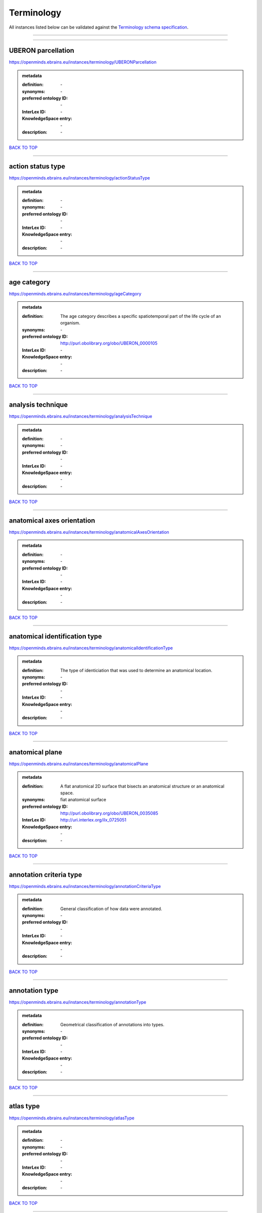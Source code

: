###########
Terminology
###########

All instances listed below can be validated against the `Terminology schema specification <https://openminds-documentation.readthedocs.io/en/latest/specifications/controlledTerms/terminology.html>`_.

------------

------------

UBERON parcellation
-------------------

https://openminds.ebrains.eu/instances/terminology/UBERONParcellation

.. admonition:: metadata

   :definition: \-
   :synonyms: \-
   :preferred ontology ID: \-
   :InterLex ID: \-
   :KnowledgeSpace entry: \-
   :description: \-

`BACK TO TOP <terminology_>`_

------------

action status type
------------------

https://openminds.ebrains.eu/instances/terminology/actionStatusType

.. admonition:: metadata

   :definition: \-
   :synonyms: \-
   :preferred ontology ID: \-
   :InterLex ID: \-
   :KnowledgeSpace entry: \-
   :description: \-

`BACK TO TOP <terminology_>`_

------------

age category
------------

https://openminds.ebrains.eu/instances/terminology/ageCategory

.. admonition:: metadata

   :definition: The age category describes a specific spatiotemporal part of the life cycle of an organism.
   :synonyms: \-
   :preferred ontology ID: http://purl.obolibrary.org/obo/UBERON_0000105
   :InterLex ID: \-
   :KnowledgeSpace entry: \-
   :description: \-

`BACK TO TOP <terminology_>`_

------------

analysis technique
------------------

https://openminds.ebrains.eu/instances/terminology/analysisTechnique

.. admonition:: metadata

   :definition: \-
   :synonyms: \-
   :preferred ontology ID: \-
   :InterLex ID: \-
   :KnowledgeSpace entry: \-
   :description: \-

`BACK TO TOP <terminology_>`_

------------

anatomical axes orientation
---------------------------

https://openminds.ebrains.eu/instances/terminology/anatomicalAxesOrientation

.. admonition:: metadata

   :definition: \-
   :synonyms: \-
   :preferred ontology ID: \-
   :InterLex ID: \-
   :KnowledgeSpace entry: \-
   :description: \-

`BACK TO TOP <terminology_>`_

------------

anatomical identification type
------------------------------

https://openminds.ebrains.eu/instances/terminology/anatomicalIdentificationType

.. admonition:: metadata

   :definition: The type of identiciation that was used to determine an anatomical location.
   :synonyms: \-
   :preferred ontology ID: \-
   :InterLex ID: \-
   :KnowledgeSpace entry: \-
   :description: \-

`BACK TO TOP <terminology_>`_

------------

anatomical plane
----------------

https://openminds.ebrains.eu/instances/terminology/anatomicalPlane

.. admonition:: metadata

   :definition: A flat anatomical 2D surface that bisects an anatomical structure or an anatomical space.
   :synonyms: fiat anatomical surface
   :preferred ontology ID: http://purl.obolibrary.org/obo/UBERON_0035085
   :InterLex ID: http://uri.interlex.org/ilx_0725051
   :KnowledgeSpace entry: \-
   :description: \-

`BACK TO TOP <terminology_>`_

------------

annotation criteria type
------------------------

https://openminds.ebrains.eu/instances/terminology/annotationCriteriaType

.. admonition:: metadata

   :definition: General classification of how data were annotated.
   :synonyms: \-
   :preferred ontology ID: \-
   :InterLex ID: \-
   :KnowledgeSpace entry: \-
   :description: \-

`BACK TO TOP <terminology_>`_

------------

annotation type
---------------

https://openminds.ebrains.eu/instances/terminology/annotationType

.. admonition:: metadata

   :definition: Geometrical classification of annotations into types.
   :synonyms: \-
   :preferred ontology ID: \-
   :InterLex ID: \-
   :KnowledgeSpace entry: \-
   :description: \-

`BACK TO TOP <terminology_>`_

------------

atlas type
----------

https://openminds.ebrains.eu/instances/terminology/atlasType

.. admonition:: metadata

   :definition: \-
   :synonyms: \-
   :preferred ontology ID: \-
   :InterLex ID: \-
   :KnowledgeSpace entry: \-
   :description: \-

`BACK TO TOP <terminology_>`_

------------

auditory stimulus type
----------------------

https://openminds.ebrains.eu/instances/terminology/auditoryStimulusType

.. admonition:: metadata

   :definition: An 'auditory stimulus type' groups similar auditory stimuli used across auditory stimulation techniques.
   :synonyms: \-
   :preferred ontology ID: \-
   :InterLex ID: \-
   :KnowledgeSpace entry: \-
   :description: \-

`BACK TO TOP <terminology_>`_

------------

biological order
----------------

https://openminds.ebrains.eu/instances/terminology/biologicalOrder

.. admonition:: metadata

   :definition: \-
   :synonyms: \-
   :preferred ontology ID: \-
   :InterLex ID: \-
   :KnowledgeSpace entry: \-
   :description: \-

`BACK TO TOP <terminology_>`_

------------

biological sex
--------------

https://openminds.ebrains.eu/instances/terminology/biologicalSex

.. admonition:: metadata

   :definition: \-
   :synonyms: \-
   :preferred ontology ID: \-
   :InterLex ID: \-
   :KnowledgeSpace entry: \-
   :description: \-

`BACK TO TOP <terminology_>`_

------------

breeding type
-------------

https://openminds.ebrains.eu/instances/terminology/breedingType

.. admonition:: metadata

   :definition: The breeding type describes how plants or animals have been sexually propagated.
   :synonyms: \-
   :preferred ontology ID: \-
   :InterLex ID: \-
   :KnowledgeSpace entry: \-
   :description: \-

`BACK TO TOP <terminology_>`_

------------

cell culture type
-----------------

https://openminds.ebrains.eu/instances/terminology/cellCultureType

.. admonition:: metadata

   :definition: The type of a cell culture (e.g. primary, secondary)
   :synonyms: \-
   :preferred ontology ID: \-
   :InterLex ID: \-
   :KnowledgeSpace entry: \-
   :description: \-

`BACK TO TOP <terminology_>`_

------------

cell type
---------

https://openminds.ebrains.eu/instances/terminology/cellType

.. admonition:: metadata

   :definition: \-
   :synonyms: \-
   :preferred ontology ID: \-
   :InterLex ID: \-
   :KnowledgeSpace entry: \-
   :description: \-

`BACK TO TOP <terminology_>`_

------------

chemicalMixtureType
-------------------

https://openminds.ebrains.eu/instances/terminology/chemicalMixtureType

.. admonition:: metadata

   :definition: A 'chemical mixture type' groups all mixtures with the same chemical and physical characteristics under a general term.
   :synonyms: \-
   :preferred ontology ID: \-
   :InterLex ID: \-
   :KnowledgeSpace entry: \-
   :description: \-

`BACK TO TOP <terminology_>`_

------------

colormap
--------

https://openminds.ebrains.eu/instances/terminology/colormap

.. admonition:: metadata

   :definition: A colormap is a lookup table specifying the colors to be used in rendering a palettized image, [adapted from [Wiktionary](https://en.wiktionary.org/wiki/colormap)].
   :synonyms: \-
   :preferred ontology ID: \-
   :InterLex ID: \-
   :KnowledgeSpace entry: \-
   :description: \-

`BACK TO TOP <terminology_>`_

------------

contribution type
-----------------

https://openminds.ebrains.eu/instances/terminology/contributionType

.. admonition:: metadata

   :definition: \-
   :synonyms: \-
   :preferred ontology ID: \-
   :InterLex ID: \-
   :KnowledgeSpace entry: \-
   :description: \-

`BACK TO TOP <terminology_>`_

------------

cranial window construction type
--------------------------------

https://openminds.ebrains.eu/instances/terminology/CranialWindowConstructionType

.. admonition:: metadata

   :definition: The construction type of a cranial window.
   :synonyms: \-
   :preferred ontology ID: \-
   :InterLex ID: \-
   :KnowledgeSpace entry: \-
   :description: \-

`BACK TO TOP <terminology_>`_

------------

cranial window reinforcement type
---------------------------------

https://openminds.ebrains.eu/instances/terminology/CranialWindowReinforcementType

.. admonition:: metadata

   :definition: The reinforcement type of a cranial window.
   :synonyms: \-
   :preferred ontology ID: \-
   :InterLex ID: \-
   :KnowledgeSpace entry: \-
   :description: \-

`BACK TO TOP <terminology_>`_

------------

criteria quality type
---------------------

https://openminds.ebrains.eu/instances/terminology/criteriaQualityType

.. admonition:: metadata

   :definition: \-
   :synonyms: \-
   :preferred ontology ID: \-
   :InterLex ID: \-
   :KnowledgeSpace entry: \-
   :description: \-

`BACK TO TOP <terminology_>`_

------------

data type
---------

https://openminds.ebrains.eu/instances/terminology/dataType

.. admonition:: metadata

   :definition: \-
   :synonyms: \-
   :preferred ontology ID: \-
   :InterLex ID: \-
   :KnowledgeSpace entry: \-
   :description: \-

`BACK TO TOP <terminology_>`_

------------

device type
-----------

https://openminds.ebrains.eu/instances/terminology/deviceType

.. admonition:: metadata

   :definition: \-
   :synonyms: \-
   :preferred ontology ID: \-
   :InterLex ID: \-
   :KnowledgeSpace entry: \-
   :description: \-

`BACK TO TOP <terminology_>`_

------------

difference measure
------------------

https://openminds.ebrains.eu/instances/terminology/differenceMeasure

.. admonition:: metadata

   :definition: A measure of the difference between two things
   :synonyms: \-
   :preferred ontology ID: \-
   :InterLex ID: \-
   :KnowledgeSpace entry: \-
   :description: This may be a numerical or physical quantity, a set of categories, etc. Examples include 'mean squared error', 't-statistic', 'p-value'.

`BACK TO TOP <terminology_>`_

------------

disease
-------

https://openminds.ebrains.eu/instances/terminology/disease

.. admonition:: metadata

   :definition: \-
   :synonyms: \-
   :preferred ontology ID: \-
   :InterLex ID: \-
   :KnowledgeSpace entry: \-
   :description: \-

`BACK TO TOP <terminology_>`_

------------

disease model
-------------

https://openminds.ebrains.eu/instances/terminology/diseaseModel

.. admonition:: metadata

   :definition: \-
   :synonyms: \-
   :preferred ontology ID: \-
   :InterLex ID: \-
   :KnowledgeSpace entry: \-
   :description: \-

`BACK TO TOP <terminology_>`_

------------

educational level
-----------------

https://openminds.ebrains.eu/instances/terminology/educationalLevel

.. admonition:: metadata

   :definition: An 'educational level' defines the developmental stage of a student and how learning environments are structured.
   :synonyms: \-
   :preferred ontology ID: \-
   :InterLex ID: \-
   :KnowledgeSpace entry: \-
   :description: \-

`BACK TO TOP <terminology_>`_

------------

electrical stimulus type
------------------------

https://openminds.ebrains.eu/instances/terminology/electricalStimulusType

.. admonition:: metadata

   :definition: An 'electrical stimulus type' groups similar electrical stimuli used across electrical stimulation techniques.
   :synonyms: \-
   :preferred ontology ID: \-
   :InterLex ID: \-
   :KnowledgeSpace entry: \-
   :description: \-

`BACK TO TOP <terminology_>`_

------------

ethics assessment
-----------------

https://openminds.ebrains.eu/instances/terminology/ethicsAssessment

.. admonition:: metadata

   :definition: \-
   :synonyms: \-
   :preferred ontology ID: \-
   :InterLex ID: \-
   :KnowledgeSpace entry: \-
   :description: \-

`BACK TO TOP <terminology_>`_

------------

experimental approach
---------------------

https://openminds.ebrains.eu/instances/terminology/experimentalApproach

.. admonition:: metadata

   :definition: \-
   :synonyms: \-
   :preferred ontology ID: \-
   :InterLex ID: \-
   :KnowledgeSpace entry: \-
   :description: \-

`BACK TO TOP <terminology_>`_

------------

file bundle grouping
--------------------

https://openminds.ebrains.eu/instances/terminology/fileBundleGrouping

.. admonition:: metadata

   :definition: \-
   :synonyms: \-
   :preferred ontology ID: \-
   :InterLex ID: \-
   :KnowledgeSpace entry: \-
   :description: \-

`BACK TO TOP <terminology_>`_

------------

file repository type
--------------------

https://openminds.ebrains.eu/instances/terminology/fileRepositoryType

.. admonition:: metadata

   :definition: \-
   :synonyms: \-
   :preferred ontology ID: \-
   :InterLex ID: \-
   :KnowledgeSpace entry: \-
   :description: \-

`BACK TO TOP <terminology_>`_

------------

file usage role
---------------

https://openminds.ebrains.eu/instances/terminology/fileUsageRole

.. admonition:: metadata

   :definition: \-
   :synonyms: \-
   :preferred ontology ID: \-
   :InterLex ID: \-
   :KnowledgeSpace entry: \-
   :description: \-

`BACK TO TOP <terminology_>`_

------------

genetic strain type
-------------------

https://openminds.ebrains.eu/instances/terminology/geneticStrainType

.. admonition:: metadata

   :definition: The genetic strain type describes the genetic background type of a strain.
   :synonyms: \-
   :preferred ontology ID: \-
   :InterLex ID: \-
   :KnowledgeSpace entry: \-
   :description: \-

`BACK TO TOP <terminology_>`_

------------

gustatory stimulus type
-----------------------

https://openminds.ebrains.eu/instances/terminology/gustatoryStimulusType

.. admonition:: metadata

   :definition: A 'gustatory stimulus type' groups similar gustatory stimuli used across gustatory stimulation techniques.
   :synonyms: \-
   :preferred ontology ID: \-
   :InterLex ID: \-
   :KnowledgeSpace entry: \-
   :description: \-

`BACK TO TOP <terminology_>`_

------------

handedness
----------

https://openminds.ebrains.eu/instances/terminology/handedness

.. admonition:: metadata

   :definition: \-
   :synonyms: \-
   :preferred ontology ID: \-
   :InterLex ID: \-
   :KnowledgeSpace entry: \-
   :description: \-

`BACK TO TOP <terminology_>`_

------------

language
--------

https://openminds.ebrains.eu/instances/terminology/language

.. admonition:: metadata

   :definition: \-
   :synonyms: \-
   :preferred ontology ID: \-
   :InterLex ID: \-
   :KnowledgeSpace entry: \-
   :description: \-

`BACK TO TOP <terminology_>`_

------------

laterality
----------

https://openminds.ebrains.eu/instances/terminology/laterality

.. admonition:: metadata

   :definition: \-
   :synonyms: \-
   :preferred ontology ID: \-
   :InterLex ID: \-
   :KnowledgeSpace entry: \-
   :description: \-

`BACK TO TOP <terminology_>`_

------------

learning resource type
----------------------

https://openminds.ebrains.eu/instances/terminology/learningResourceType

.. admonition:: metadata

   :definition: A 'learning resource type' groups persistent resources that explicitly entail learning activities or learning experiences in a certain format (e.g., in a physical or digital presentation).
   :synonyms: \-
   :preferred ontology ID: \-
   :InterLex ID: \-
   :KnowledgeSpace entry: \-
   :description: \-

`BACK TO TOP <terminology_>`_

------------

measured quantity
-----------------

https://openminds.ebrains.eu/instances/terminology/measuredQuantity

.. admonition:: metadata

   :definition: A qualified physical quantity that was measured/recorded
   :synonyms: \-
   :preferred ontology ID: \-
   :InterLex ID: \-
   :KnowledgeSpace entry: \-
   :description: \-

`BACK TO TOP <terminology_>`_

------------

(meta)data model type
---------------------

https://openminds.ebrains.eu/instances/terminology/metaDataModelType

.. admonition:: metadata

   :definition: \-
   :synonyms: \-
   :preferred ontology ID: \-
   :InterLex ID: \-
   :KnowledgeSpace entry: \-
   :description: \-

`BACK TO TOP <terminology_>`_

------------

model abstraction level
-----------------------

https://openminds.ebrains.eu/instances/terminology/modelAbstractionLevel

.. admonition:: metadata

   :definition: \-
   :synonyms: \-
   :preferred ontology ID: \-
   :InterLex ID: \-
   :KnowledgeSpace entry: \-
   :description: \-

`BACK TO TOP <terminology_>`_

------------

model scope
-----------

https://openminds.ebrains.eu/instances/terminology/modelScope

.. admonition:: metadata

   :definition: \-
   :synonyms: \-
   :preferred ontology ID: \-
   :InterLex ID: \-
   :KnowledgeSpace entry: \-
   :description: \-

`BACK TO TOP <terminology_>`_

------------

molecular entity
----------------

https://openminds.ebrains.eu/instances/terminology/molecularEntity

.. admonition:: metadata

   :definition: Any constitutionally or isotopically distinct atom, molecule, ion, ion pair, radical, radical ion, complex, conformer etc., identifiable as a separately distinguishable entity.
   :synonyms: \-
   :preferred ontology ID: http://purl.obolibrary.org/obo/CHEBI_23367
   :InterLex ID: http://uri.interlex.org/base/ilx_0107064
   :KnowledgeSpace entry: https://knowledge-space.org/wiki/CHEBI:23367#molecular-entity
   :description: \-

`BACK TO TOP <terminology_>`_

------------

olfactory stimulus type
-----------------------

https://openminds.ebrains.eu/instances/terminology/olfactoryStimulusType

.. admonition:: metadata

   :definition: An 'olfactory stimulus type' groups similar olfactory stimuli used across olfactory stimulation techniques.
   :synonyms: \-
   :preferred ontology ID: \-
   :InterLex ID: \-
   :KnowledgeSpace entry: \-
   :description: \-

`BACK TO TOP <terminology_>`_

------------

operating device
----------------

https://openminds.ebrains.eu/instances/terminology/operatingDevice

.. admonition:: metadata

   :definition: \-
   :synonyms: \-
   :preferred ontology ID: \-
   :InterLex ID: \-
   :KnowledgeSpace entry: \-
   :description: \-

`BACK TO TOP <terminology_>`_

------------

operating system
----------------

https://openminds.ebrains.eu/instances/terminology/operatingSystem

.. admonition:: metadata

   :definition: \-
   :synonyms: \-
   :preferred ontology ID: \-
   :InterLex ID: \-
   :KnowledgeSpace entry: \-
   :description: \-

`BACK TO TOP <terminology_>`_

------------

optical stimulus type
---------------------

https://openminds.ebrains.eu/instances/terminology/opticalStimulusType

.. admonition:: metadata

   :definition: An 'optical stimulus type' groups similar optical stimuli used across optical stimulation techniques.
   :synonyms: \-
   :preferred ontology ID: \-
   :InterLex ID: \-
   :KnowledgeSpace entry: \-
   :description: \-

`BACK TO TOP <terminology_>`_

------------

organ
-----

https://openminds.ebrains.eu/instances/terminology/organ

.. admonition:: metadata

   :definition: Anatomical structure that performs a specific function or group of functions.
   :synonyms: \-
   :preferred ontology ID: http://purl.obolibrary.org/obo/UBERON_0000062
   :InterLex ID: \-
   :KnowledgeSpace entry: \-
   :description: The preferred ontology for 'organ' is UBERON.

`BACK TO TOP <terminology_>`_

------------

organism substance
------------------

https://openminds.ebrains.eu/instances/terminology/organismSubstance

.. admonition:: metadata

   :definition: Any material anatomical entity in a gaseous, liquid, semisolid or solid state produced by or derived from an organism or parts of an organism.
   :synonyms: \-
   :preferred ontology ID: \-
   :InterLex ID: \-
   :KnowledgeSpace entry: \-
   :description: The preferred ontology for 'organism substance' is UBERON.

`BACK TO TOP <terminology_>`_

------------

organism system
---------------

https://openminds.ebrains.eu/instances/terminology/organismSystem

.. admonition:: metadata

   :definition: Any anatomical or functional system in an organism, regardless of scale.
   :synonyms: \-
   :preferred ontology ID: \-
   :InterLex ID: \-
   :KnowledgeSpace entry: \-
   :description: \-

`BACK TO TOP <terminology_>`_

------------

patch clamp variation
---------------------

https://openminds.ebrains.eu/instances/terminology/patchClampVariation

.. admonition:: metadata

   :definition: A variation of the patch clamp technique
   :synonyms: \-
   :preferred ontology ID: \-
   :InterLex ID: \-
   :KnowledgeSpace entry: \-
   :description: \-

`BACK TO TOP <terminology_>`_

------------

preparation type
----------------

https://openminds.ebrains.eu/instances/terminology/preparationType

.. admonition:: metadata

   :definition: \-
   :synonyms: \-
   :preferred ontology ID: \-
   :InterLex ID: \-
   :KnowledgeSpace entry: \-
   :description: \-

`BACK TO TOP <terminology_>`_

------------

product accessibility
---------------------

https://openminds.ebrains.eu/instances/terminology/productAccessibility

.. admonition:: metadata

   :definition: \-
   :synonyms: \-
   :preferred ontology ID: \-
   :InterLex ID: \-
   :KnowledgeSpace entry: \-
   :description: \-

`BACK TO TOP <terminology_>`_

------------

programming language
--------------------

https://openminds.ebrains.eu/instances/terminology/programmingLanguage

.. admonition:: metadata

   :definition: \-
   :synonyms: \-
   :preferred ontology ID: \-
   :InterLex ID: \-
   :KnowledgeSpace entry: \-
   :description: \-

`BACK TO TOP <terminology_>`_

------------

qualitative overlap
-------------------

https://openminds.ebrains.eu/instances/terminology/qualitativeOverlap

.. admonition:: metadata

   :definition: \-
   :synonyms: \-
   :preferred ontology ID: \-
   :InterLex ID: \-
   :KnowledgeSpace entry: \-
   :description: \-

`BACK TO TOP <terminology_>`_

------------

semantic data type
------------------

https://openminds.ebrains.eu/instances/terminology/semanticDataType

.. admonition:: metadata

   :definition: \-
   :synonyms: \-
   :preferred ontology ID: \-
   :InterLex ID: \-
   :KnowledgeSpace entry: \-
   :description: \-

`BACK TO TOP <terminology_>`_

------------

service
-------

https://openminds.ebrains.eu/instances/terminology/service

.. admonition:: metadata

   :definition: \-
   :synonyms: \-
   :preferred ontology ID: \-
   :InterLex ID: \-
   :KnowledgeSpace entry: \-
   :description: \-

`BACK TO TOP <terminology_>`_

------------

setup type
----------

https://openminds.ebrains.eu/instances/terminology/setupType

.. admonition:: metadata

   :definition: The setup type describes the overall purpose of arranging equipment in a certain way (setup).
   :synonyms: \-
   :preferred ontology ID: \-
   :InterLex ID: \-
   :KnowledgeSpace entry: \-
   :description: \-

`BACK TO TOP <terminology_>`_

------------

software application category
-----------------------------

https://openminds.ebrains.eu/instances/terminology/softwareApplicationCategory

.. admonition:: metadata

   :definition: \-
   :synonyms: \-
   :preferred ontology ID: \-
   :InterLex ID: \-
   :KnowledgeSpace entry: \-
   :description: \-

`BACK TO TOP <terminology_>`_

------------

software feature
----------------

https://openminds.ebrains.eu/instances/terminology/softwareFeature

.. admonition:: metadata

   :definition: \-
   :synonyms: \-
   :preferred ontology ID: \-
   :InterLex ID: \-
   :KnowledgeSpace entry: \-
   :description: \-

`BACK TO TOP <terminology_>`_

------------

species
-------

https://openminds.ebrains.eu/instances/terminology/species

.. admonition:: metadata

   :definition: \-
   :synonyms: \-
   :preferred ontology ID: \-
   :InterLex ID: \-
   :KnowledgeSpace entry: \-
   :description: \-

`BACK TO TOP <terminology_>`_

------------

stimulation approach
--------------------

https://openminds.ebrains.eu/instances/terminology/stimulationApproach

.. admonition:: metadata

   :definition: \-
   :synonyms: \-
   :preferred ontology ID: \-
   :InterLex ID: \-
   :KnowledgeSpace entry: \-
   :description: \-

`BACK TO TOP <terminology_>`_

------------

stimulation technique
---------------------

https://openminds.ebrains.eu/instances/terminology/stimulationTechnique

.. admonition:: metadata

   :definition: \-
   :synonyms: \-
   :preferred ontology ID: \-
   :InterLex ID: \-
   :KnowledgeSpace entry: \-
   :description: \-

`BACK TO TOP <terminology_>`_

------------

subcellular entity
------------------

https://openminds.ebrains.eu/instances/terminology/subcellularEntity

.. admonition:: metadata

   :definition: Entity derived from a cell or cells. The anatomical scale of these objects roughly corresponds to that which would be visible in high resolution light microscopy or conventional electron microscopy, e.g., nanometers to microns
   :synonyms: cellular component
   :preferred ontology ID: http://purl.obolibrary.org/obo/GO_0005575
   :InterLex ID: http://uri.interlex.org/base/ilx_0111157
   :KnowledgeSpace entry: https://knowledge-space.org/wiki/GO:0005575#iJ6UjX8BxpaxvvQA_2ri
   :description: \-

`BACK TO TOP <terminology_>`_

------------

subject attribute
-----------------

https://openminds.ebrains.eu/instances/terminology/subjectAttribute

.. admonition:: metadata

   :definition: \-
   :synonyms: \-
   :preferred ontology ID: \-
   :InterLex ID: \-
   :KnowledgeSpace entry: \-
   :description: \-

`BACK TO TOP <terminology_>`_

------------

tactile stimulus type
---------------------

https://openminds.ebrains.eu/instances/terminology/tactileStimulusType

.. admonition:: metadata

   :definition: A 'tactile stimulus type' groups similar tactile stimuli used across tactile stimulation techniques.
   :synonyms: \-
   :preferred ontology ID: \-
   :InterLex ID: \-
   :KnowledgeSpace entry: \-
   :description: \-

`BACK TO TOP <terminology_>`_

------------

technique
---------

https://openminds.ebrains.eu/instances/terminology/technique

.. admonition:: metadata

   :definition: \-
   :synonyms: \-
   :preferred ontology ID: \-
   :InterLex ID: \-
   :KnowledgeSpace entry: \-
   :description: \-

`BACK TO TOP <terminology_>`_

------------

tissue sample attribute
-----------------------

https://openminds.ebrains.eu/instances/terminology/tissueSampleAttribute

.. admonition:: metadata

   :definition: \-
   :synonyms: \-
   :preferred ontology ID: \-
   :InterLex ID: \-
   :KnowledgeSpace entry: \-
   :description: \-

`BACK TO TOP <terminology_>`_

------------

tissue sample type
------------------

https://openminds.ebrains.eu/instances/terminology/tissueSampleType

.. admonition:: metadata

   :definition: \-
   :synonyms: \-
   :preferred ontology ID: \-
   :InterLex ID: \-
   :KnowledgeSpace entry: \-
   :description: \-

`BACK TO TOP <terminology_>`_

------------

type of uncertainty
-------------------

https://openminds.ebrains.eu/instances/terminology/typeOfUncertainty

.. admonition:: metadata

   :definition: \-
   :synonyms: \-
   :preferred ontology ID: \-
   :InterLex ID: \-
   :KnowledgeSpace entry: \-
   :description: \-

`BACK TO TOP <terminology_>`_

------------

unit of measurement
-------------------

https://openminds.ebrains.eu/instances/terminology/unitOfMeasurement

.. admonition:: metadata

   :definition: \-
   :synonyms: \-
   :preferred ontology ID: \-
   :InterLex ID: \-
   :KnowledgeSpace entry: \-
   :description: \-

`BACK TO TOP <terminology_>`_

------------

visual stimulus type
--------------------

https://openminds.ebrains.eu/instances/terminology/visualStimulusType

.. admonition:: metadata

   :definition: A 'visual stimulus type' groups similar visual stimuli used across visual stimulation techniques.
   :synonyms: \-
   :preferred ontology ID: \-
   :InterLex ID: \-
   :KnowledgeSpace entry: \-
   :description: \-

`BACK TO TOP <terminology_>`_

------------

